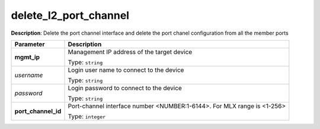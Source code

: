 .. NOTE: This file has been generated automatically, don't manually edit it

delete_l2_port_channel
~~~~~~~~~~~~~~~~~~~~~~

**Description**: Delete the port channel interface and delete the port chanel configuration from all the member ports 

.. table::

   ================================  ======================================================================
   Parameter                         Description
   ================================  ======================================================================
   **mgmt_ip**                       Management IP address of the target device

                                     Type: ``string``
   *username*                        Login user name to connect to the device

                                     Type: ``string``
   *password*                        Login password to connect to the device

                                     Type: ``string``
   **port_channel_id**               Port-channel interface number <NUMBER:1-6144>. For MLX range is <1-256>

                                     Type: ``integer``
   ================================  ======================================================================

